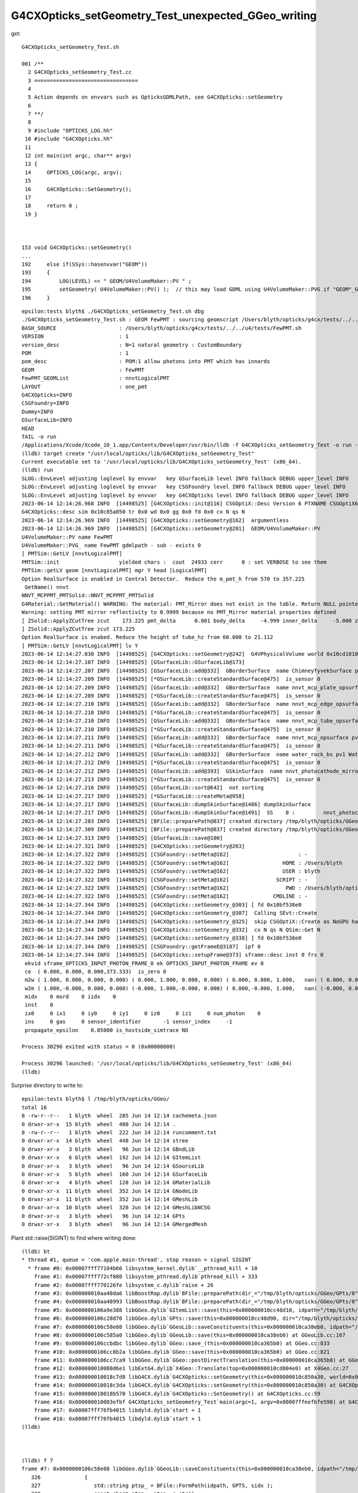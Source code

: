 G4CXOpticks_setGeometry_Test_unexpected_GGeo_writing
======================================================

gxt::

    G4CXOpticks_setGeometry_Test.sh 

    001 /**
      2 G4CXOpticks_setGeometry_Test.cc
      3 =================================
      4 
      5 Action depends on envvars such as OpticksGDMLPath, see G4CXOpticks::setGeometry
      6 
      7 **/
      8 
      9 #include "OPTICKS_LOG.hh"
     10 #include "G4CXOpticks.hh"
     11 
     12 int main(int argc, char** argv)
     13 {
     14     OPTICKS_LOG(argc, argv);
     15     
     16     G4CXOpticks::SetGeometry();
     17     
     18     return 0 ;
     19 }   



    153 void G4CXOpticks::setGeometry()
    ...
    192     else if(SSys::hasenvvar("GEOM"))
    193     {
    194         LOG(LEVEL) << " GEOM/U4VolumeMaker::PV " ;
    195         setGeometry( U4VolumeMaker::PV() );  // this may load GDML using U4VolumeMaker::PVG if "GEOM"_GDMLPath is defined   
    196     }






::

    epsilon:tests blyth$ ./G4CXOpticks_setGeometry_Test.sh dbg
    ./G4CXOpticks_setGeometry_Test.sh : GEOM FewPMT : sourcing geomscript /Users/blyth/opticks/g4cx/tests/../../u4/tests/FewPMT.sh
    BASH_SOURCE                    : /Users/blyth/opticks/g4cx/tests/../../u4/tests/FewPMT.sh 
    VERSION                        : 1 
    version_desc                   : N=1 natural geometry : CustomBoundary 
    POM                            : 1 
    pom_desc                       : POM:1 allow photons into PMT which has innards 
    GEOM                           : FewPMT 
    FewPMT_GEOMList                : nnvtLogicalPMT 
    LAYOUT                         : one_pmt 
    G4CXOpticks=INFO
    CSGFoundry=INFO
    Dummy=INFO
    GSurfaceLib=INFO
    HEAD
    TAIL -o run
    /Applications/Xcode/Xcode_10_1.app/Contents/Developer/usr/bin/lldb -f G4CXOpticks_setGeometry_Test -o run --
    (lldb) target create "/usr/local/opticks/lib/G4CXOpticks_setGeometry_Test"
    Current executable set to '/usr/local/opticks/lib/G4CXOpticks_setGeometry_Test' (x86_64).
    (lldb) run
    SLOG::EnvLevel adjusting loglevel by envvar   key GSurfaceLib level INFO fallback DEBUG upper_level INFO
    SLOG::EnvLevel adjusting loglevel by envvar   key CSGFoundry level INFO fallback DEBUG upper_level INFO
    SLOG::EnvLevel adjusting loglevel by envvar   key G4CXOpticks level INFO fallback DEBUG upper_level INFO
    2023-06-14 12:14:26.968 INFO  [14498525] [G4CXOpticks::init@116] CSGOptiX::Desc Version 6 PTXNAME CSGOptiX6 GEO_PTXNAME CSGOptiX6geo
    G4CXOpticks::desc sim 0x10c85a050 tr 0x0 wd 0x0 gg 0x0 fd 0x0 cx N qs N
    2023-06-14 12:14:26.969 INFO  [14498525] [G4CXOpticks::setGeometry@162]  argumentless 
    2023-06-14 12:14:26.969 INFO  [14498525] [G4CXOpticks::setGeometry@201]  GEOM/U4VolumeMaker::PV 
    U4VolumeMaker::PV name FewPMT
    U4VolumeMaker::PVG_ name FewPMT gdmlpath - sub - exists 0
    [ PMTSim::GetLV [nnvtLogicalPMT]
    PMTSim::init                   yielded chars :  cout  24933 cerr      0 : set VERBOSE to see them 
    PMTSim::getLV geom [nnvtLogicalPMT] mgr Y head [LogicalPMT]
    Option RealSurface is enabled in Central Detector.  Reduce the m_pmt_h from 570 to 357.225
     GetName() nnvt
    NNVT_MCPPMT_PMTSolid::NNVT_MCPPMT_PMTSolid
    G4Material::GetMaterial() WARNING: The material: PMT_Mirror does not exist in the table. Return NULL pointer.
    Warning: setting PMT mirror reflectivity to 0.9999 because no PMT_Mirror material properties defined
    [ ZSolid::ApplyZCutTree zcut    173.225 pmt_delta      0.001 body_delta     -4.999 inner_delta     -5.000 zcut+pmt_delta    173.226 zcut+body_delta    168.226 zcut+inner_delta    168.225
    ] ZSolid::ApplyZCutTree zcut 173.225
    Option RealSurface is enabed. Reduce the height of tube_hz from 60.000 to 21.112
    ] PMTSim::GetLV [nnvtLogicalPMT] lv Y
    2023-06-14 12:14:27.030 INFO  [14498525] [G4CXOpticks::setGeometry@242]  G4VPhysicalVolume world 0x10cd10100
    2023-06-14 12:14:27.107 INFO  [14498525] [GSurfaceLib::GSurfaceLib@173] 
    2023-06-14 12:14:27.207 INFO  [14498525] [GSurfaceLib::add@332]  GBorderSurface  name ChimneyTyvekSurface pv1 pLowerChimneyAcrylic pv2 pLowerChimneyTyvek keys REFLECTIVITY has_EFFICIENCY 0
    2023-06-14 12:14:27.209 INFO  [14498525] [*GSurfaceLib::createStandardSurface@475]  is_sensor 0
    2023-06-14 12:14:27.209 INFO  [14498525] [GSurfaceLib::add@332]  GBorderSurface  name nnvt_mcp_plate_opsurface pv1 nnvt_inner_phys pv2 nnvt_plate_phy keys REFLECTIVITY has_EFFICIENCY 0
    2023-06-14 12:14:27.209 INFO  [14498525] [*GSurfaceLib::createStandardSurface@475]  is_sensor 0
    2023-06-14 12:14:27.210 INFO  [14498525] [GSurfaceLib::add@332]  GBorderSurface  name nnvt_mcp_edge_opsurface pv1 nnvt_inner_phys pv2 nnvt_edge_phy keys REFLECTIVITY has_EFFICIENCY 0
    2023-06-14 12:14:27.210 INFO  [14498525] [*GSurfaceLib::createStandardSurface@475]  is_sensor 0
    2023-06-14 12:14:27.210 INFO  [14498525] [GSurfaceLib::add@332]  GBorderSurface  name nnvt_mcp_tube_opsurface pv1 nnvt_inner_phys pv2 nnvt_tube_phy keys REFLECTIVITY has_EFFICIENCY 0
    2023-06-14 12:14:27.210 INFO  [14498525] [*GSurfaceLib::createStandardSurface@475]  is_sensor 0
    2023-06-14 12:14:27.211 INFO  [14498525] [GSurfaceLib::add@332]  GBorderSurface  name nnvt_mcp_opsurface pv1 nnvt_inner_phys pv2 nnvt_mcp_phy keys REFLECTIVITY has_EFFICIENCY 0
    2023-06-14 12:14:27.211 INFO  [14498525] [*GSurfaceLib::createStandardSurface@475]  is_sensor 0
    2023-06-14 12:14:27.212 INFO  [14498525] [GSurfaceLib::add@332]  GBorderSurface  name water_rock_bs pv1 Water_lv_pv pv2 Rock_lv_pv keys RINDEX REFLECTIVITY GROUPVEL has_EFFICIENCY 0
    2023-06-14 12:14:27.212 INFO  [14498525] [*GSurfaceLib::createStandardSurface@475]  is_sensor 0
    2023-06-14 12:14:27.212 INFO  [14498525] [GSurfaceLib::add@393]  GSkinSurface  name nnvt_photocathode_mirror_logsurf keys REFLECTIVITY has_EFFICIENCY 0
    2023-06-14 12:14:27.213 INFO  [14498525] [*GSurfaceLib::createStandardSurface@475]  is_sensor 0
    2023-06-14 12:14:27.216 INFO  [14498525] [GSurfaceLib::sort@642]  not sorting 
    2023-06-14 12:14:27.217 INFO  [14498525] [*GSurfaceLib::createMeta@958] 
    2023-06-14 12:14:27.217 INFO  [14498525] [GSurfaceLib::dumpSkinSurface@1486] dumpSkinSurface
    2023-06-14 12:14:27.217 INFO  [14498525] [GSurfaceLib::dumpSkinSurface@1491]  SS    0 :         nnvt_photocathode_mirror_logsurf : nnvt_inner_log
    2023-06-14 12:14:27.283 INFO  [14498525] [BFile::preparePath@837] created directory /tmp/blyth/opticks/GGeo/GItemList
    2023-06-14 12:14:27.309 INFO  [14498525] [BFile::preparePath@837] created directory /tmp/blyth/opticks/GGeo/GNodeLib
    2023-06-14 12:14:27.313 INFO  [14498525] [GSurfaceLib::save@100] 
    2023-06-14 12:14:27.321 INFO  [14498525] [G4CXOpticks::setGeometry@263] 
    2023-06-14 12:14:27.322 INFO  [14498525] [CSGFoundry::setMeta@162]                      : -
    2023-06-14 12:14:27.322 INFO  [14498525] [CSGFoundry::setMeta@162]                 HOME : /Users/blyth
    2023-06-14 12:14:27.322 INFO  [14498525] [CSGFoundry::setMeta@162]                 USER : blyth
    2023-06-14 12:14:27.322 INFO  [14498525] [CSGFoundry::setMeta@162]               SCRIPT : -
    2023-06-14 12:14:27.322 INFO  [14498525] [CSGFoundry::setMeta@162]                  PWD : /Users/blyth/opticks/g4cx/tests
    2023-06-14 12:14:27.322 INFO  [14498525] [CSGFoundry::setMeta@162]              CMDLINE : -
    2023-06-14 12:14:27.344 INFO  [14498525] [G4CXOpticks::setGeometry_@303] [ fd 0x10bf538e0
    2023-06-14 12:14:27.344 INFO  [14498525] [G4CXOpticks::setGeometry_@307]  Calling SEvt::Create 
    2023-06-14 12:14:27.344 INFO  [14498525] [G4CXOpticks::setGeometry_@325]  skip CSGOptiX::Create as NoGPU has been set 
    2023-06-14 12:14:27.344 INFO  [14498525] [G4CXOpticks::setGeometry_@332]  cx N qs N QSim::Get N
    2023-06-14 12:14:27.344 INFO  [14498525] [G4CXOpticks::setGeometry_@338] ] fd 0x10bf538e0
    2023-06-14 12:14:27.344 INFO  [14498525] [CSGFoundry::getFrameE@3187]  ipf 0
    2023-06-14 12:14:27.344 INFO  [14498525] [G4CXOpticks::setupFrame@373] sframe::desc inst 0 frs 0
     ekvid sframe_OPTICKS_INPUT_PHOTON_FRAME_0 ek OPTICKS_INPUT_PHOTON_FRAME ev 0
     ce  ( 0.000, 0.000, 0.000,373.333)  is_zero 0
     m2w ( 1.000, 0.000, 0.000, 0.000) ( 0.000, 1.000, 0.000, 0.000) ( 0.000, 0.000, 1.000,   nan) ( 0.000, 0.000, 0.000,   nan) 
     w2m ( 1.000,-0.000, 0.000, 0.000) (-0.000, 1.000,-0.000, 0.000) ( 0.000,-0.000, 1.000,   nan) (-0.000, 0.000,-0.000,   nan) 
     midx    0 mord    0 iidx    0
     inst    0
     ix0     0 ix1     0 iy0     0 iy1     0 iz0     0 iz1     0 num_photon    0
     ins     0 gas     0 sensor_identifier       -1 sensor_index     -1
     propagate_epsilon    0.05000 is_hostside_simtrace NO

    Process 30296 exited with status = 0 (0x00000000) 

    Process 30296 launched: '/usr/local/opticks/lib/G4CXOpticks_setGeometry_Test' (x86_64)
    (lldb) 



Surprise directory to write to::

    epsilon:tests blyth$ l /tmp/blyth/opticks/GGeo/
    total 16
    8 -rw-r--r--   1 blyth  wheel  285 Jun 14 12:14 cachemeta.json
    0 drwxr-xr-x  15 blyth  wheel  480 Jun 14 12:14 .
    8 -rw-r--r--   1 blyth  wheel  222 Jun 14 12:14 runcomment.txt
    0 drwxr-xr-x  14 blyth  wheel  448 Jun 14 12:14 stree
    0 drwxr-xr-x   3 blyth  wheel   96 Jun 14 12:14 GBndLib
    0 drwxr-xr-x   6 blyth  wheel  192 Jun 14 12:14 GItemList
    0 drwxr-xr-x   3 blyth  wheel   96 Jun 14 12:14 GSourceLib
    0 drwxr-xr-x   5 blyth  wheel  160 Jun 14 12:14 GSurfaceLib
    0 drwxr-xr-x   4 blyth  wheel  128 Jun 14 12:14 GMaterialLib
    0 drwxr-xr-x  11 blyth  wheel  352 Jun 14 12:14 GNodeLib
    0 drwxr-xr-x  11 blyth  wheel  352 Jun 14 12:14 GMeshLib
    0 drwxr-xr-x  10 blyth  wheel  320 Jun 14 12:14 GMeshLibNCSG
    0 drwxr-xr-x   3 blyth  wheel   96 Jun 14 12:14 GPts
    0 drwxr-xr-x   3 blyth  wheel   96 Jun 14 12:14 GMergedMesh



Plant std::raise(SIGINT) to find where writing done::

    (lldb) bt
    * thread #1, queue = 'com.apple.main-thread', stop reason = signal SIGINT
      * frame #0: 0x00007fff77104b66 libsystem_kernel.dylib`__pthread_kill + 10
        frame #1: 0x00007fff772cf080 libsystem_pthread.dylib`pthread_kill + 333
        frame #2: 0x00007fff770126fe libsystem_c.dylib`raise + 26
        frame #3: 0x000000010aa48da6 libBoostRap.dylib`BFile::preparePath(dir_="/tmp/blyth/opticks/GGeo/GPts/0", name="GPts.txt", create=true) at BFile.cc:836
        frame #4: 0x000000010aa48993 libBoostRap.dylib`BFile::preparePath(dir_="/tmp/blyth/opticks/GGeo/GPts/0", reldir_=0x0000000000000000, name="GPts.txt", create=true) at BFile.cc:815
        frame #5: 0x0000000106a9e388 libGGeo.dylib`GItemList::save(this=0x000000010cc48d10, idpath="/tmp/blyth/opticks/GGeo/GPts/0") at GItemList.cc:105
        frame #6: 0x0000000106c28d70 libGGeo.dylib`GPts::save(this=0x000000010cc48d90, dir="/tmp/blyth/opticks/GGeo/GPts/0") at GPts.cc:76
        frame #7: 0x0000000106c58e08 libGGeo.dylib`GGeoLib::saveConstituents(this=0x000000010ca38eb0, idpath="/tmp/blyth/opticks/GGeo") at GGeoLib.cc:329
        frame #8: 0x0000000106c585a0 libGGeo.dylib`GGeoLib::save(this=0x000000010ca38eb0) at GGeoLib.cc:167
        frame #9: 0x0000000106ccbdbc libGGeo.dylib`GGeo::save_(this=0x000000010ca365b0) at GGeo.cc:833
        frame #10: 0x0000000106cc8b2a libGGeo.dylib`GGeo::save(this=0x000000010ca365b0) at GGeo.cc:821
        frame #11: 0x0000000106cc7ca9 libGGeo.dylib`GGeo::postDirectTranslation(this=0x000000010ca365b0) at GGeo.cc:632
        frame #12: 0x000000010080d6e1 libExtG4.dylib`X4Geo::Translate(top=0x000000010cd004e0) at X4Geo.cc:27
        frame #13: 0x000000010018c7d8 libG4CX.dylib`G4CXOpticks::setGeometry(this=0x000000010c850a30, world=0x000000010cd004e0) at G4CXOpticks.cc:256
        frame #14: 0x000000010018c3da libG4CX.dylib`G4CXOpticks::setGeometry(this=0x000000010c850a30) at G4CXOpticks.cc:202
        frame #15: 0x000000010018b570 libG4CX.dylib`G4CXOpticks::SetGeometry() at G4CXOpticks.cc:59
        frame #16: 0x000000010003efbf G4CXOpticks_setGeometry_Test`main(argc=1, argv=0x00007ffeefbfe598) at G4CXOpticks_setGeometry_Test.cc:17
        frame #17: 0x00007fff76fb4015 libdyld.dylib`start + 1
        frame #18: 0x00007fff76fb4015 libdyld.dylib`start + 1
    (lldb) 



    (lldb) f 7
    frame #7: 0x0000000106c58e08 libGGeo.dylib`GGeoLib::saveConstituents(this=0x000000010ca38eb0, idpath="/tmp/blyth/opticks/GGeo") at GGeoLib.cc:329
       326 	        {          
       327 	           std::string ptsp_ = BFile::FormPath(idpath, GPTS, sidx );
       328 	           const char* ptsp = ptsp_.c_str();
    -> 329 	           pts->save(ptsp); 
       330 	        }
       331 	
       332 	    }
    (lldb) p idpath
    (const char *) $0 = 0x000000010c815140 "/tmp/blyth/opticks/GGeo"
    (lldb) f 8 
    frame #8: 0x0000000106c585a0 libGGeo.dylib`GGeoLib::save(this=0x000000010ca38eb0) at GGeoLib.cc:167
       164 	void GGeoLib::save()
       165 	{
       166 	    const char* idpath = m_ok->getIdPath() ;
    -> 167 	    saveConstituents(idpath);
       168 	}
       169 	
       170 	
    (lldb) p idpath
    (const char *) $1 = 0x000000010c815140 "/tmp/blyth/opticks/GGeo"
    (lldb) 




::

     620 void GGeo::postDirectTranslation()
     621 {
     622     LOG(LEVEL) << "[" ;
     623 
     624     prepare();     // instances are formed here     
     625 
     626     LOG(LEVEL) << "( GBndLib::fillMaterialLineMap " ;
     627     GBndLib* blib = getBndLib();
     628     blib->fillMaterialLineMap();
     629     LOG(LEVEL) << ") GBndLib::fillMaterialLineMap " ;
     630 
     631     LOG(LEVEL) << "( GGeo::save " ;
     632     save();
     633     LOG(LEVEL) << ") GGeo::save " ;
     634 
     635 
     636     deferred();
     637 
     638     postDirectTranslationDump();
     639 
     640     LOG(LEVEL) << "]" ;
     641 }


Unexpected relative path save of CSGFoundry::

    epsilon:tests blyth$ l 1
    total 248
      0 drwxr-xr-x  25 blyth  staff    800 Jun 14 12:58 ..
      8 -rw-r--r--   1 blyth  staff    159 Jun 14 12:56 origin_gdxml_report.txt
    120 -rw-r--r--   1 blyth  staff  57820 Jun 14 12:56 origin.gdml
    120 -rw-r--r--   1 blyth  staff  57863 Jun 14 12:56 origin_raw.gdml
      0 drwxr-xr-x   6 blyth  staff    192 Jun 14 12:56 .
      0 drwxr-xr-x  13 blyth  staff    416 Jun 14 12:51 CSGFoundry
    epsilon:tests blyth$ pwd
    /Users/blyth/opticks/g4cx/tests
    epsilon:tests blyth$ l 1/CSGFoundry/
    total 80
    8 -rw-r--r--   1 blyth  staff   192 Jun 14 12:56 inst.npy
    8 -rw-r--r--   1 blyth  staff   832 Jun 14 12:56 itra.npy
    8 -rw-r--r--   1 blyth  staff   832 Jun 14 12:56 tran.npy
    8 -rw-r--r--   1 blyth  staff  1024 Jun 14 12:56 node.npy
    8 -rw-r--r--   1 blyth  staff   640 Jun 14 12:56 prim.npy
    8 -rw-r--r--   1 blyth  staff   176 Jun 14 12:56 solid.npy
    8 -rw-r--r--   1 blyth  staff   147 Jun 14 12:56 meta.txt
    8 -rw-r--r--   1 blyth  staff    13 Jun 14 12:56 mmlabel.txt
    8 -rw-r--r--   1 blyth  staff   129 Jun 14 12:56 primname.txt
    8 -rw-r--r--   1 blyth  staff   129 Jun 14 12:56 meshname.txt
    0 drwxr-xr-x   6 blyth  staff   192 Jun 14 12:56 ..
    0 drwxr-xr-x   8 blyth  staff   256 Jun 14 12:51 SSim
    0 drwxr-xr-x  13 blyth  staff   416 Jun 14 12:51 .
    epsilon:tests blyth$ pwd
    /Users/blyth/opticks/g4cx/tests
    epsilon:tests blyth$ 

::

    545 void G4CXOpticks::saveGeometry() const
    546 {
    547     // SGeo::DefaultDir() was giving null : due to static const depending on static const
    548     const char* dir = SEventConfig::OutFold() ;
    549     LOG(LEVEL)  << "dir [" << ( dir ? dir : "-" )  ;
    550     saveGeometry(dir) ;
    551 }

::

    epsilon:tests blyth$ SEventConfigTest  | grep OutFold
             OPTICKS_OUT_FOLD            OutFold  : $DefaultOutputDir


Hmm, probably the token being treated as envvar rather than internal token. 

HUH, look like its resolving to "1"::

    552 void G4CXOpticks::saveGeometry(const char* dir_) const
    553 {
    554     const char* dir = SPath::Resolve(dir_, DIRPATH);
    555     LOG(LEVEL) << "[ " << ( dir ? dir : "-" ) ;
    556     LOG(info)  << "[ " << ( dir ? dir : "-" ) ;
    557     std::cout << "G4CXOpticks::saveGeometry [ " << ( dir ? dir : "-" ) << std::endl ;
    558 

    2023-06-14 12:56:46.909 INFO  [14565081] [G4CXOpticks::setGeometry_@298] [ G4CXOpticks__setGeometry_saveGeometry 
    2023-06-14 12:56:46.909 INFO  [14565081] [G4CXOpticks::saveGeometry@555] [ 1
    2023-06-14 12:56:46.909 INFO  [14565081] [G4CXOpticks::saveGeometry@556] [ 1
    G4CXOpticks::saveGeometry [ 1

Plot thickens its "1" before resolution. Thats pilot error need to set the 
envvar to directory not a bool::

    export G4CXOpticks__setGeometry_saveGeometry=~/.opticks/GEOM/$GEOM

 


The GGeo save directory is unrelated to this one.. add GGeo__save_SIGINT::

    (lldb) bt
    * thread #1, queue = 'com.apple.main-thread', stop reason = signal SIGINT
      * frame #0: 0x00007fff77104b66 libsystem_kernel.dylib`__pthread_kill + 10
        frame #1: 0x00007fff772cf080 libsystem_pthread.dylib`pthread_kill + 333
        frame #2: 0x00007fff770126fe libsystem_c.dylib`raise + 26
        frame #3: 0x0000000106cc98e0 libGGeo.dylib`GGeo::save(this=0x000000010c99cec0) at GGeo.cc:821
        frame #4: 0x0000000106cc88d9 libGGeo.dylib`GGeo::postDirectTranslation(this=0x000000010c99cec0) at GGeo.cc:632
        frame #5: 0x000000010080d6e1 libExtG4.dylib`X4Geo::Translate(top=0x000000010c9744e0) at X4Geo.cc:27
        frame #6: 0x000000010018c688 libG4CX.dylib`G4CXOpticks::setGeometry(this=0x000000010c957490, world=0x000000010c9744e0) at G4CXOpticks.cc:256
        frame #7: 0x000000010018c28a libG4CX.dylib`G4CXOpticks::setGeometry(this=0x000000010c957490) at G4CXOpticks.cc:202
        frame #8: 0x000000010018b420 libG4CX.dylib`G4CXOpticks::SetGeometry() at G4CXOpticks.cc:59
        frame #9: 0x000000010003efbf G4CXOpticks_setGeometry_Test`main(argc=1, argv=0x00007ffeefbfe580) at G4CXOpticks_setGeometry_Test.cc:17
        frame #10: 0x00007fff76fb4015 libdyld.dylib`start + 1
    (lldb) 


::

    199     else if(SSys::hasenvvar("GEOM"))
    200     {
    201         LOG(LEVEL) << " GEOM/U4VolumeMaker::PV " ;
    202         setGeometry( U4VolumeMaker::PV() );  // this may load GDML using U4VolumeMaker::PVG if "GEOM"_GDMLPath is defined   
    203     }

    240 void G4CXOpticks::setGeometry(const G4VPhysicalVolume* world )
    241 {   
    242     LOG(LEVEL) << " G4VPhysicalVolume world " << world ;
    243     assert(world);
    244     wd = world ;
    245     
    246     assert(sim && "sim instance should have been created in ctor" );
    247     
    248     stree* st = sim->get_tree(); 
    249     // TODO: sim argument, not st : or do SSim::Create inside U4Tree::Create 
    250     tr = U4Tree::Create(st, world, SensorIdentifier ) ;
    251 
    252     
    253     // GGeo creation done when starting from a gdml or live G4,  still needs Opticks instance
    254     Opticks::Configure("--gparts_transform_offset --allownokey" );
    255     
    256     GGeo* gg_ = X4Geo::Translate(wd) ;
    257     setGeometry(gg_);
    258 }


    0620 void GGeo::postDirectTranslation()
     621 {
     622     LOG(LEVEL) << "[" ;
     623 
     624     prepare();     // instances are formed here     
     625 
     626     LOG(LEVEL) << "( GBndLib::fillMaterialLineMap " ;
     627     GBndLib* blib = getBndLib();
     628     blib->fillMaterialLineMap();
     629     LOG(LEVEL) << ") GBndLib::fillMaterialLineMap " ;
     630 
     631     LOG(LEVEL) << "( GGeo::save " ;
     632     save();
     633     LOG(LEVEL) << ") GGeo::save " ;
     634 
     635 
     636     deferred();
     637 
     638     postDirectTranslationDump();
     639 
     640     LOG(LEVEL) << "]" ;
     641 }


